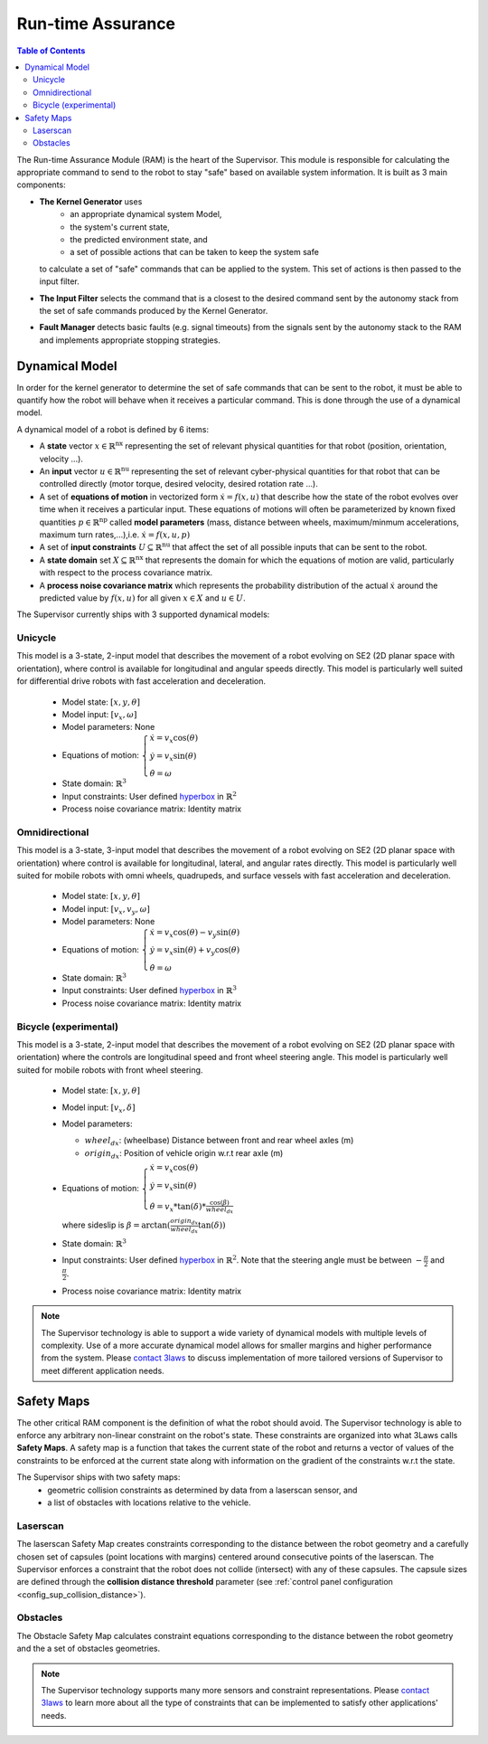 Run-time Assurance
####################

.. _contact 3Laws: mailto:sales@3laws.io

.. contents:: Table of Contents
  :local:


The Run-time Assurance Module (RAM) is the heart of the Supervisor. This module is responsible for calculating the appropriate command to send to the robot to stay "safe" based on available system information. It is built as 3 main components:

.. image:: ../data/ram_architecture.png
  :width: 800px
  :align: center
  :alt: Architecture of the RAM

- **The Kernel Generator** uses
    - an appropriate dynamical system Model,
    - the system's current state,
    - the predicted environment state, and
    - a set of possible actions that can be taken to keep the system safe

  to calculate a set of "safe" commands that can be applied to the system.  This set of actions is then passed to the input filter.

- **The Input Filter** selects the command that is a closest to the desired command sent by the autonomy stack from the set of safe commands produced by the Kernel Generator.

- **Fault Manager** detects basic faults (e.g. signal timeouts) from the signals sent by the autonomy stack to the RAM and implements appropriate stopping strategies.


Dynamical Model
===============

In order for the kernel generator to determine the set of safe commands that can be sent to the robot, it must be able to quantify  how the robot will behave when it receives a particular command. This is done through the use of a dynamical model.

A dynamical model of a robot is defined by 6 items:

- A **state** vector :math:`x \in \mathbb{R}^\text{nx}` representing the set of relevant physical quantities for that robot (position, orientation, velocity ...).

- An **input** vector :math:`u \in \mathbb{R}^\text{nu}`  representing the set of relevant cyber-physical quantities for that robot that can be controlled directly (motor torque, desired velocity, desired rotation rate ...).

- A set of **equations of motion** in vectorized form :math:`\dot{x} = f(x,u)` that describe how the state of the robot evolves over time when it receives a particular input. These equations of motions will often be parameterized by known fixed quantities :math:`p \in \mathbb{R}^\text{np}` called **model parameters** (mass, distance between wheels, maximum/minmum accelerations, maximum turn rates,...),i.e. :math:`\dot{x} = f(x,u,p)`

- A set of **input constraints** :math:`U \subseteq \mathbb{R}^\text{nu}` that affect the set of all possible inputs that can be sent to the robot.

- A **state domain** set :math:`X \subseteq \mathbb{R}^\text{nx}` that represents the domain for which the equations of motion are valid, particularly with respect to the process covariance matrix.

- A **process noise covariance matrix** which represents the probability distribution of the actual :math:`\dot{x}` around the predicted value by :math:`f(x,u)` for all given :math:`x \in X` and :math:`u \in U`.

The Supervisor currently ships with 3 supported dynamical models:

Unicycle
--------
This model is a 3-state, 2-input model that describes the movement of a robot evolving on SE2 (2D planar space with orientation), where control is available for longitudinal and angular speeds directly. This model is particularly well suited for differential drive robots with fast acceleration and deceleration.

  - Model state: :math:`\left[x,y,\theta \right]`

  - Model input: :math:`\left[ v_x, \omega \right]`

  - Model parameters: None

  - Equations of motion: :math:`\begin{cases} \dot{x} = v_x \cos(\theta) \\ \dot{y} = v_x \sin(\theta) \\ \dot{\theta} = \omega \end{cases}`

  - State domain: :math:`\mathbb{R}^3`

  - Input constraints: User defined `hyperbox <https://en.wikipedia.org/wiki/Hyperrectangle>`_ in :math:`\mathbb{R}^2`

  - Process noise covariance matrix: Identity matrix

Omnidirectional
---------------
This model is a 3-state, 3-input model that describes the movement of a robot evolving on SE2 (2D planar space with orientation) where control is available for longitudinal, lateral, and angular rates directly. This model is particularly well suited for mobile robots with omni wheels, quadrupeds, and surface vessels with fast acceleration and deceleration.

  - Model state: :math:`\left[x,y,\theta \right]`

  - Model input: :math:`\left[ v_x, v_y, \omega \right]`

  - Model parameters: None

  - Equations of motion: :math:`\begin{cases} \dot{x} = v_x \cos(\theta) - v_y \sin(\theta) \\ \dot{y} = v_x \sin(\theta) + v_y \cos(\theta) \\ \dot{\theta} = \omega \end{cases}`

  - State domain: :math:`\mathbb{R}^3`

  - Input constraints: User defined `hyperbox <https://en.wikipedia.org/wiki/Hyperrectangle>`_ in :math:`\mathbb{R}^3`

  - Process noise covariance matrix: Identity matrix


Bicycle (experimental)
--------------------------
This model is a 3-state, 2-input model that describes the movement of a robot evolving on SE2 (2D planar space with orientation) where the controls are longitudinal speed and front wheel steering angle. This model is particularly well suited for mobile robots with front wheel steering.

  - Model state: :math:`\left[x,y,\theta \right]`

  - Model input: :math:`\left[ v_x, \delta \right]`

  - Model parameters:

    - :math:`wheel_{dx}`: (wheelbase) Distance between front and rear wheel axles (m)

    - :math:`origin_{dx}`: Position of vehicle origin w.r.t rear axle (m)

  - Equations of motion: :math:`\begin{cases} \dot{x} = v_x \cos(\theta) \\ \dot{y} = v_x \sin(\theta) \\ \dot{\theta} = v_x * \tan(\delta) * \frac{\cos(\beta)}{wheel_{dx}} \end{cases}`

    where sideslip is :math:`\beta = \arctan(\frac{origin_{dx}}{wheel_{dx}}\tan(\delta))`

  - State domain: :math:`\mathbb{R}^3`

  - Input constraints: User defined `hyperbox <https://en.wikipedia.org/wiki/Hyperrectangle>`_ in :math:`\mathbb{R}^2`. Note that the steering angle must be between :math:`-\frac{\pi}{2}` and :math:`\frac{\pi}{2}`.

  - Process noise covariance matrix: Identity matrix


.. note::
  The Supervisor technology is able to support a wide variety of dynamical models with multiple levels of complexity. Use of a more accurate dynamical model allows for smaller margins and higher performance from the system. Please `contact 3laws`_ to discuss implementation of more tailored versions of Supervisor to meet different application needs.


Safety Maps
===========

The other critical RAM component is the definition of what the robot should avoid. The Supervisor technology is able to enforce any arbitrary non-linear constraint on the robot's state. These constraints are organized into what 3Laws calls **Safety Maps**. A safety map is a function that takes the current state of the robot and returns a vector of values of the constraints to be enforced at the current state along with information on the gradient of the constraints w.r.t the state.

The Supervisor ships with two safety maps:
  - geometric collision constraints as determined by data from a laserscan sensor, and
  - a list of obstacles with locations relative to the vehicle.

Laserscan
-----------
The laserscan Safety Map creates constraints corresponding to the distance between the robot geometry and a carefully chosen set of capsules (point locations with margins) centered around consecutive points of the laserscan. The Supervisor  enforces a constraint that the robot does not collide (intersect) with any of these capsules. The capsule sizes are defined through the **collision distance threshold** parameter (see :ref:`control panel configuration <config_sup_collision_distance>`).

Obstacles
-------------

The Obstacle Safety Map calculates constraint equations corresponding to the distance between the robot geometry and the a set of obstacles geometries.

.. note::
  The Supervisor technology supports many more sensors and constraint representations. Please `contact 3laws`_ to learn more about all the type of constraints that can be implemented to satisfy other applications' needs.

.. Behavior Tuning
.. ===============

.. .. note::
..   For more information on mathematics and algorithms behind the RAM, please refer to the :doc:`knowledge section <../knowledge>`.


.. Fault Management
.. ================


.. Handling uncertainties and delays
.. =================================

.. 3 types of uncertainties, sensing, dynamical model, timing.
.. Effect of each

.. Current, uncertainties and delays are not accounted for explicitly.

.. You can mitigate their effect by tuning beta, alpha, and inflating obstacle size

.. .. note::
..   The Supervisor is able to account for uncertainty in an explicit and quantitative way. Please `contact 3laws`_ to learn more about the process tailoring Supervisor to account for uncertainties and delays in your system.

